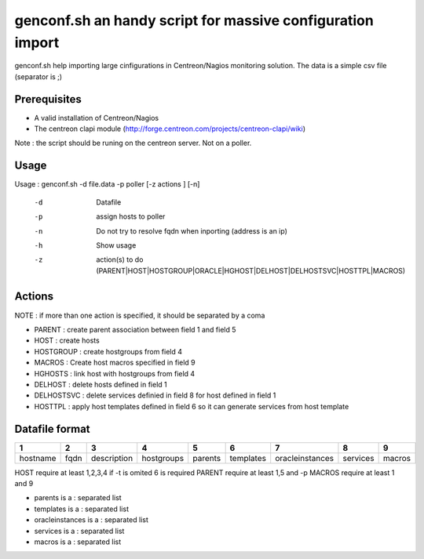 ===========================================================
genconf.sh an handy script for massive configuration import
===========================================================

genconf.sh help importing large cinfigurations in Centreon/Nagios monitoring solution.
The data is a simple csv file (separator is ;)

Prerequisites
~~~~~~~~~~~~~

* A valid installation of Centreon/Nagios
* The centreon clapi module (http://forge.centreon.com/projects/centreon-clapi/wiki)

Note : the script should be runing on the centreon server. Not on a poller.

Usage
~~~~~

Usage : genconf.sh -d file.data -p poller [-z actions ] [-n]

  -d    Datafile
  -p    assign hosts to poller
  -n    Do not try to resolve fqdn when inporting (address is an ip)
  -h    Show usage
  -z    action(s) to do (PARENT|HOST|HOSTGROUP|ORACLE|HGHOST|DELHOST|DELHOSTSVC|HOSTTPL|MACROS)

Actions 
~~~~~~~

NOTE : if more than one action is specified, it should be separated by a coma

* PARENT : create parent association between field 1 and field 5
* HOST : create hosts
* HOSTGROUP : create hostgroups from field 4 
* MACROS : Create host macros specified in field 9
* HGHOSTS : link host with hostgroups from field 4
* DELHOST : delete hosts defined in field 1
* DELHOSTSVC : delete services definied in field 8 for host defined in field 1
* HOSTTPL : apply host templates defined in field 6 so it can generate services from host template 

Datafile format 
~~~~~~~~~~~~~~~

======== ==== =========== ========== ======= ========= =============== ======== ======
   1      2        3           4        5        6           7            8       9
======== ==== =========== ========== ======= ========= =============== ======== ======
hostname fqdn description hostgroups parents templates oracleinstances services macros
======== ==== =========== ========== ======= ========= =============== ======== ======

HOST require at least 1,2,3,4 if -t is omited 6 is required
PARENT require at least 1,5 and -p 
MACROS require at least 1 and 9

* parents is a : separated list
* templates is a : separated list
* oracleinstances is a : separated list
* services is a : separated list
* macros is a : separated list

